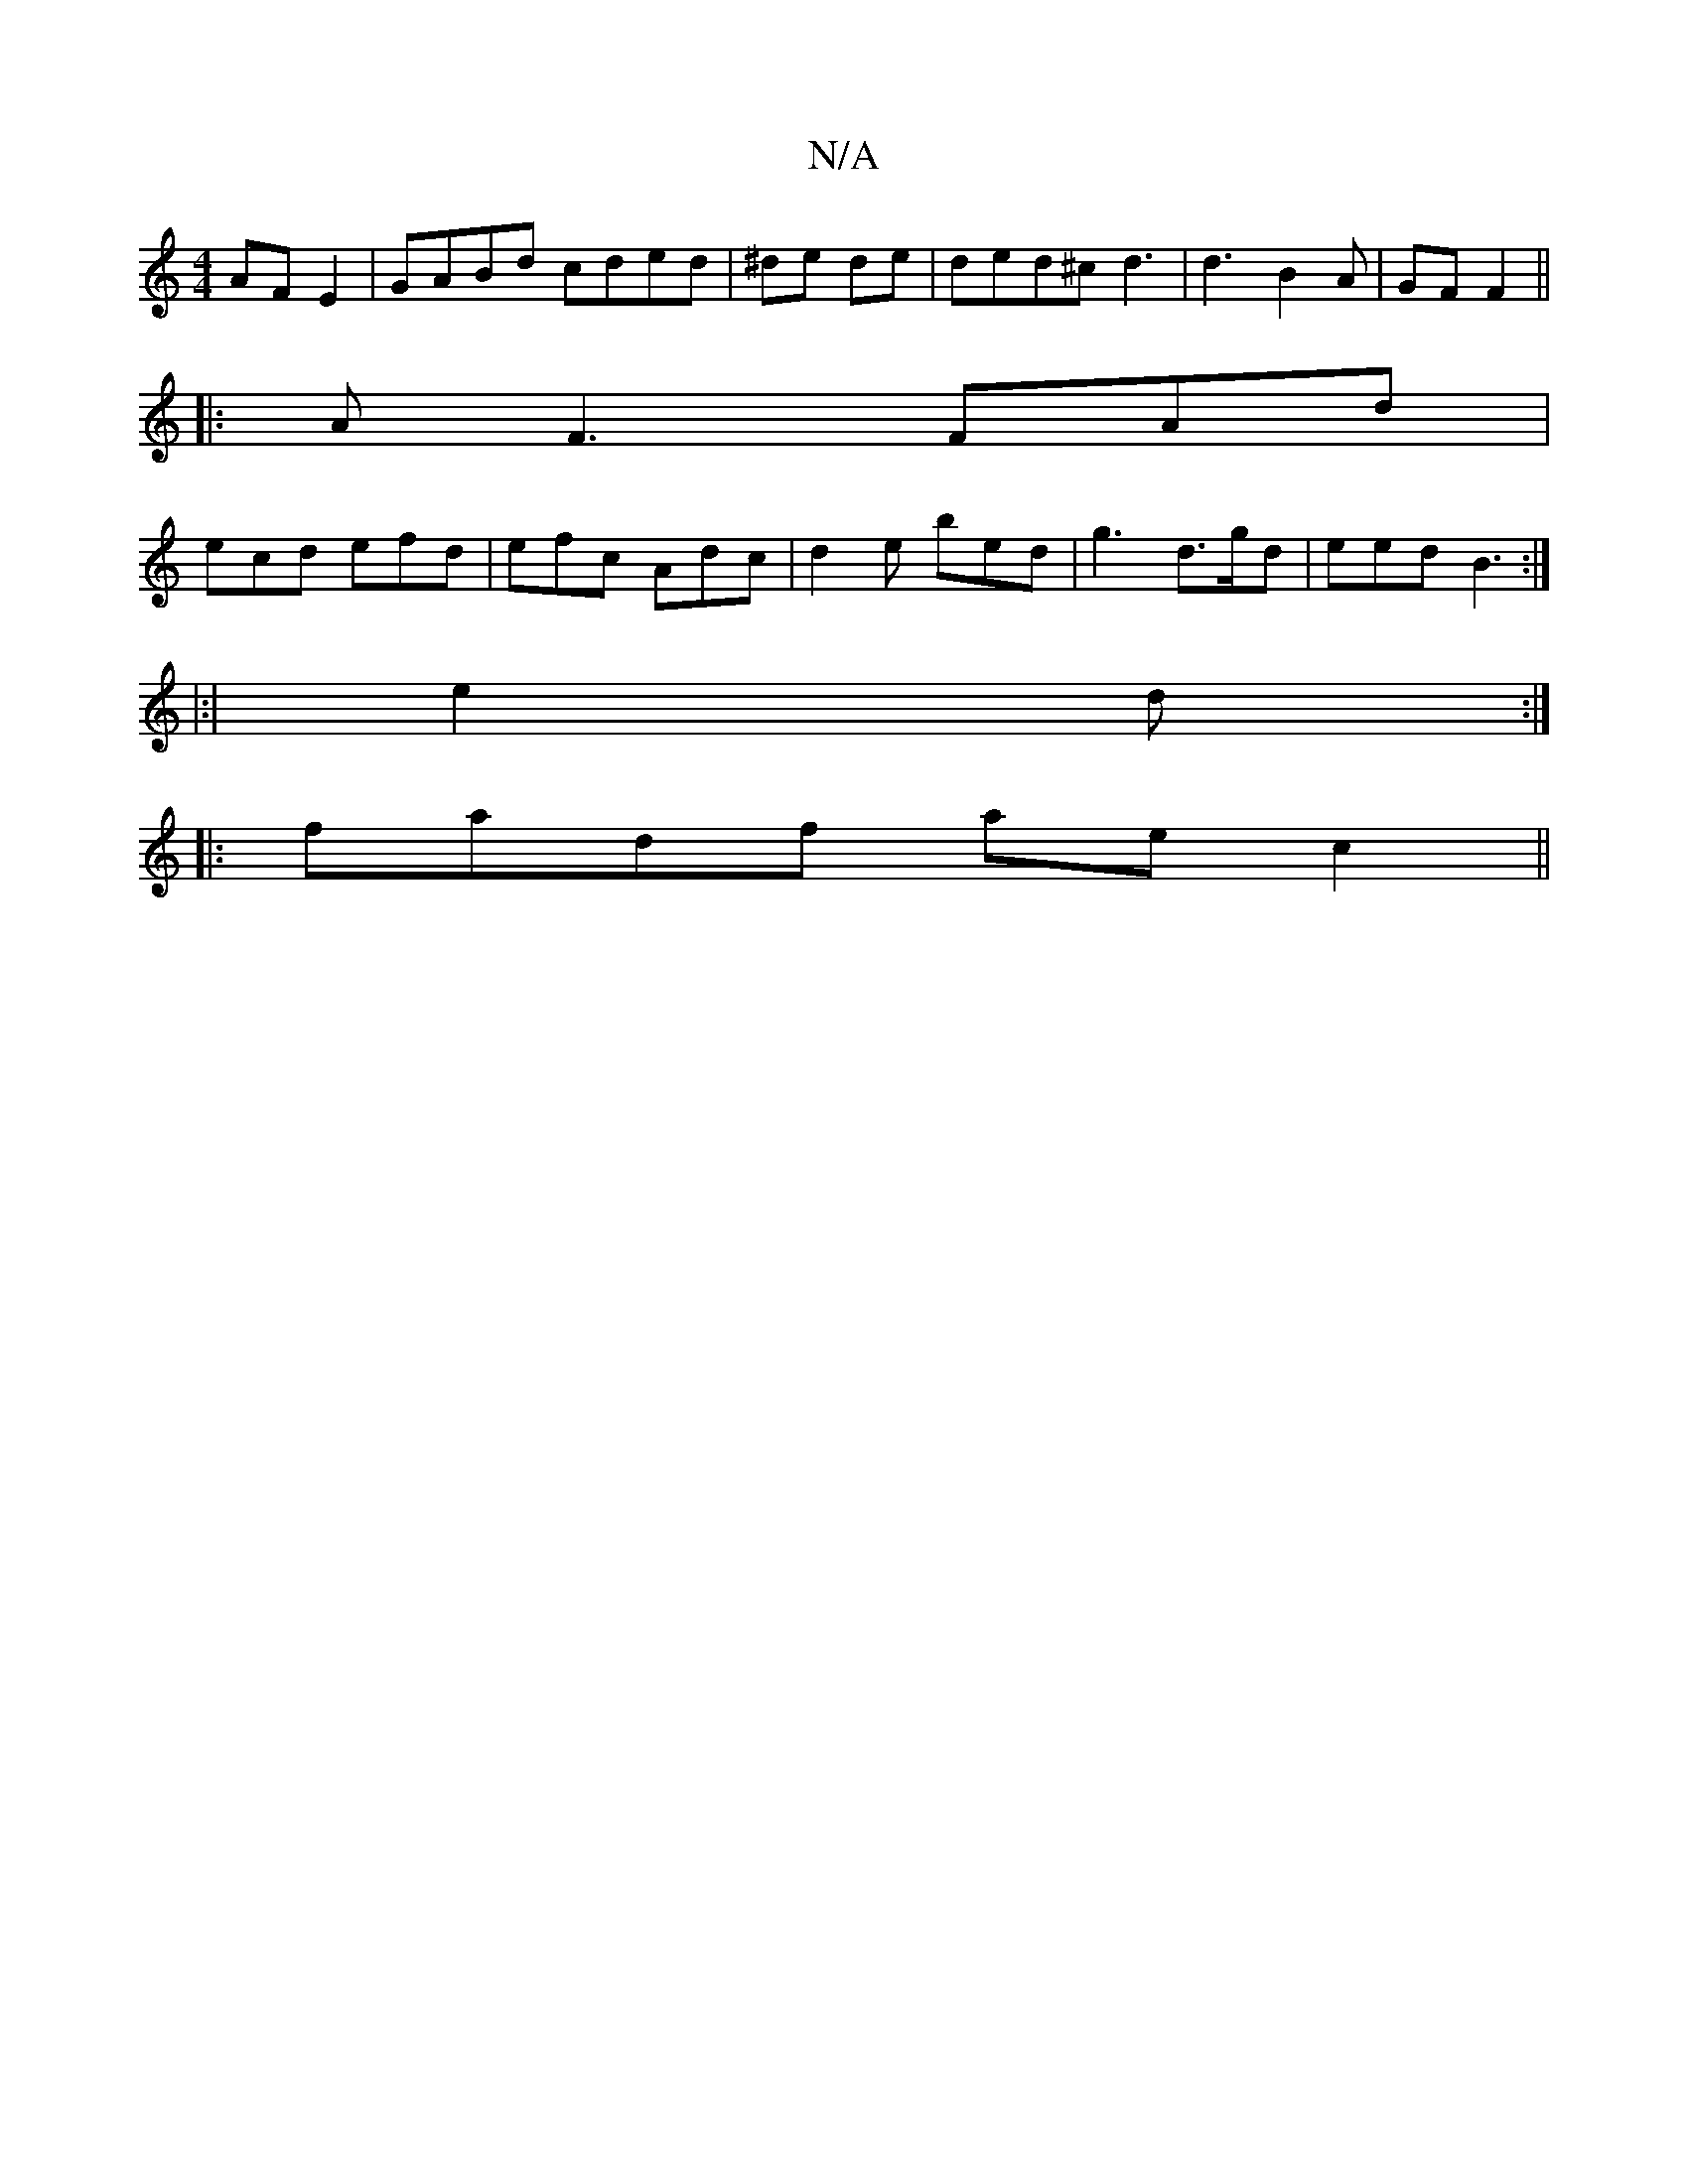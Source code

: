 X:1
T:N/A
M:4/4
R:N/A
K:Cmajor
AF E2|GABd cded|^de de|ded^c d3 | d3 B2A| GF F2 ||
|: AF3 FAd|
ecd efd|efc Adc|d2e bed|g3- d>gd|eed B3:|
|:|
e2d :|
|:fadf aec2||

|: D3- B2 g | f2 f f2 f | c2A GEF | EEFA cece|agdB eaag|bfea f2 ef|ab